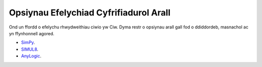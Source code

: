 .. _other-stuff:

=======================================
Opsiynau Efelychiad Cyfrifiadurol Arall
=======================================

Ond un ffordd o efelychu rhwydweithiau ciwio yw Ciw. Dyma restr o opsiynau arall gall fod o ddiddordeb, masnachol ac yn ffynhonnell agored.

- `SimPy <https://simpy.readthedocs.org/en/latest/>`_.
- `SIMUL8 <http://www.simul8.com/>`_.
- `AnyLogic <http://www.anylogic.com>`_.